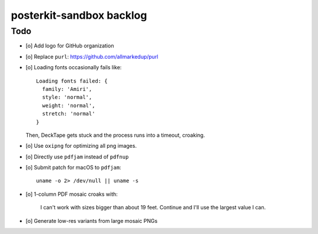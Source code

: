 #########################
posterkit-sandbox backlog
#########################

****
Todo
****
- [o] Add logo for GitHub organization
- [o] Replace ``purl``: https://github.com/allmarkedup/purl
- [o] Loading fonts occasionally fails like::

    Loading fonts failed: {
      family: 'Amiri',
      style: 'normal',
      weight: 'normal',
      stretch: 'normal'
    }

  Then, DeckTape gets stuck and the process runs into a timeout, croaking.
- [o] Use ``oxipng`` for optimizing all png images.
- [o] Directly use ``pdfjam`` instead of ``pdfnup``
- [o] Submit patch for macOS to ``pdfjam``::

    uname -o 2> /dev/null || uname -s
- [o] 1-column PDF mosaic croaks with:

    I can't work with sizes bigger than about 19 feet.
    Continue and I'll use the largest value I can.
- [o] Generate low-res variants from large mosaic PNGs
